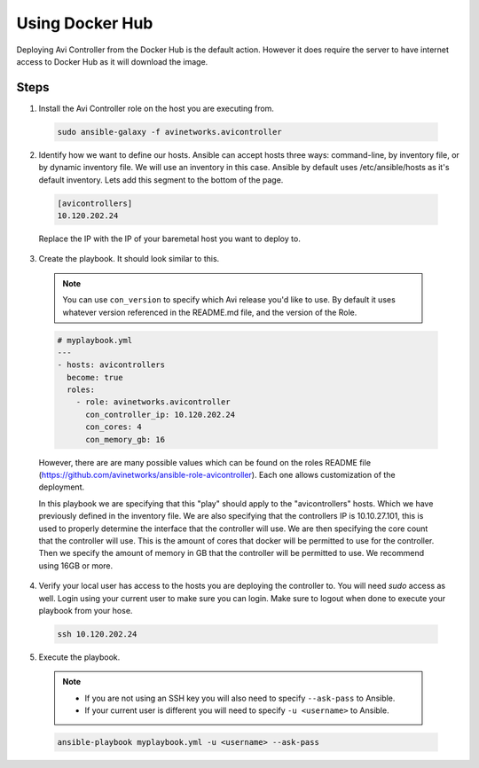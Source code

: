 Using Docker Hub
------------------------

Deploying Avi Controller from the Docker Hub is the default action. However it does require the server to have internet access to Docker Hub as it will download the image.

Steps
^^^^^

1. Install the Avi Controller role on the host you are executing from.

  .. code-block:: bash

    sudo ansible-galaxy -f avinetworks.avicontroller

2. Identify how we want to define our hosts. Ansible can accept hosts three ways: command-line, by inventory file, or by dynamic inventory file. We will use an inventory in this case. Ansible by default uses /etc/ansible/hosts as it's default inventory. Lets add this segment to the bottom of the page.

  .. code-block:: text

      [avicontrollers]
      10.120.202.24

  Replace the IP with the IP of your baremetal host you want to deploy to.

3. Create the playbook. It should look similar to this.

  .. note::
      You can use ``con_version`` to specify which Avi release you'd like to use. By default it uses whatever version referenced in the README.md file, and the version of the Role.

  .. code-block:: yaml

    # myplaybook.yml
    ---
    - hosts: avicontrollers
      become: true
      roles:
        - role: avinetworks.avicontroller
          con_controller_ip: 10.120.202.24
          con_cores: 4
          con_memory_gb: 16

  However, there are are many possible values which can be found on the roles README file (https://github.com/avinetworks/ansible-role-avicontroller). Each one allows customization of the deployment.

  In this playbook we are specifying that this "play" should apply to the "avicontrollers" hosts. Which we have previously defined in the inventory file. We are also specifying that the controllers IP is 10.10.27.101, this is used to properly determine the interface that the controller will use. We are then specifying the core count that the controller will use. This is the amount of cores that docker will be permitted to use for the controller. Then we specify the amount of memory in GB that the controller will be permitted to use. We recommend using 16GB or more.

4. Verify your local user has access to the hosts you are deploying the controller to. You will need `sudo` access as well. Login using your current user to make sure you can login. Make sure to logout when done to execute your playbook from your hose.

  .. code-block:: bash

    ssh 10.120.202.24

5. Execute the playbook.

  .. note::
    - If you are not using an SSH key you will also need to specify ``--ask-pass`` to Ansible.
    - If your current user is different you will need to specify ``-u <username>`` to Ansible.

  .. code:: Bash

    ansible-playbook myplaybook.yml -u <username> --ask-pass
